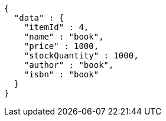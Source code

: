 [source,json,options="nowrap"]
----
{
  "data" : {
    "itemId" : 4,
    "name" : "book",
    "price" : 1000,
    "stockQuantity" : 1000,
    "author" : "book",
    "isbn" : "book"
  }
}
----